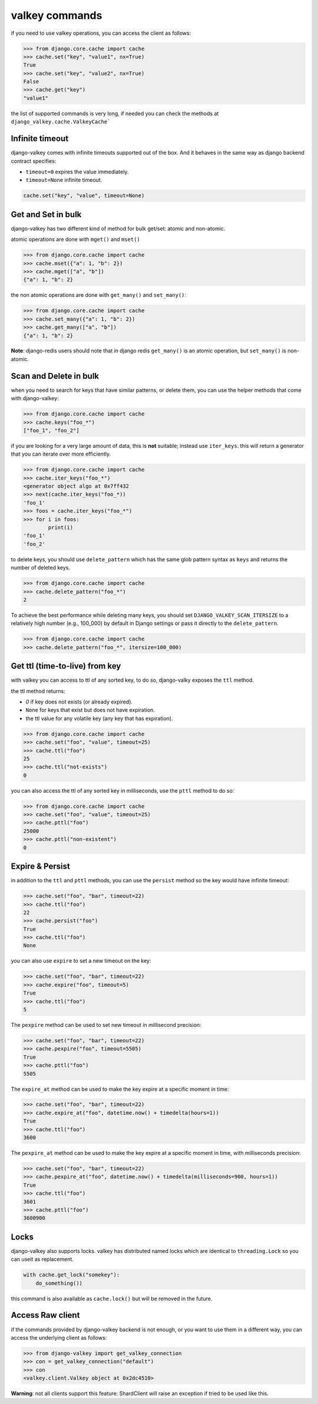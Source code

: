 ===============
valkey commands
===============

if you need to use valkey operations, you can access the client as follows:

.. code-block:: pycon

    >>> from django.core.cache import cache
    >>> cache.set("key", "value1", nx=True)
    True
    >>> cache.set("key", "value2", nx=True)
    False
    >>> cache.get("key")
    "value1"

the list of supported commands is very long, if needed you can check the methods at ``django_valkey.cache.ValkeyCache```

Infinite timeout
****************

django-valkey comes with infinite timeouts supported out of the box. And it
behaves in the same way as django backend contract specifies:

- ``timeout=0`` expires the value immediately.
- ``timeout=None`` infinite timeout.

.. code-block:: python

    cache.set("key", "value", timeout=None)


Get and Set in bulk
*******************

django-valkey has two different kind of method for bulk get/set: atomic and non-atomic.

atomic operations are done with ``mget()`` and ``mset()``

.. code-block:: pycon

    >>> from django.core.cache import cache
    >>> cache.mset({"a": 1, "b": 2})
    >>> cache.mget(["a", "b"])
    {"a": 1, "b": 2}

the non atomic operations are done with ``get_many()`` and ``set_many()``:

.. code-block:: pycon

    >>> from django.core.cache import cache
    >>> cache.set_many({"a": 1, "b": 2})
    >>> cache.get_many(["a", "b"])
    {"a": 1, "b": 2}

**Note**: django-redis users should note that in django redis ``get_many()`` is an atomic operation, but ``set_many()``  is non-atomic.

Scan and Delete in bulk
***********************

when you need to search for keys that have similar patterns, or delete them, you can use the helper methods that come with django-valkey:

.. code-block:: pycon

    >>> from django.core.cache import cache
    >>> cache.keys("foo_*")
    ["foo_1", "foo_2"]

if you are looking for a very large amount of data, this is **not** suitable; instead use ``iter_keys``.
this will return a generator that you can iterate over more efficiently.

.. code-block:: python

    >>> from django.core.cache import cache
    >>> cache.iter_keys("foo_*")
    <generator object algo at 0x7ff432
    >>> next(cache.iter_keys("foo_*))
    'foo_1'
    >>> foos = cache.iter_keys("foo_*")
    >>> for i in foos:
            print(i)
    'foo_1'
    'foo_2'

to delete keys, you should use ``delete_pattern`` which has the same glob pattern syntax as ``keys`` and returns the number of deleted keys.

.. code-block:: pycon

    >>> from django.core.cache import cache
    >>> cache.delete_pattern("foo_*")
    2

To achieve the best performance while deleting many keys, you should set ``DJANGO_VALKEY_SCAN_ITERSIZE`` to a relatively
high number (e.g., 100_000) by default in Django settings or pass it directly to the ``delete_pattern``.

.. code-block:: pycon

    >>> from django.core.cache import cache
    >>> cache.delete_pattern("foo_*", itersize=100_000)

Get ttl (time-to-live) from key
*******************************

with valkey you can access to ttl of any sorted key, to do so, django-valky exposes the ``ttl`` method.

the ttl method returns:

- `0` if key does not exists (or already expired).
- ``None`` for keys that exist but does not have expiration.
- the ttl value for any volatile key (any key that has expiration).

.. code-block:: pycon

    >>> from django.core.cache import cache
    >>> cache.set("foo", "value", timeout=25)
    >>> cache.ttl("foo")
    25
    >>> cache.ttl("not-exists")
    0

you can also access the ttl of any sorted key in milliseconds, use the ``pttl`` method to do so:

.. code-block:: pycon

    >>> from django.core.cache import cache
    >>> cache.set("foo", "value", timeout=25)
    >>> cache.pttl("foo")
    25000
    >>> cache.pttl("non-existent")
    0

Expire & Persist
****************

in addition to the ``ttl`` and ``pttl`` methods, you can use the ``persist`` method so the key would have infinite timeout:

.. code-block:: pycon

    >>> cache.set("foo", "bar", timeout=22)
    >>> cache.ttl("foo")
    22
    >>> cache.persist("foo")
    True
    >>> cache.ttl("foo")
    None

you can also use ``expire`` to set a new timeout on the key:

.. code-block:: pycon

    >>> cache.set("foo", "bar", timeout=22)
    >>> cache.expire("foo", timeout=5)
    True
    >>> cache.ttl("foo")
    5

The ``pexpire`` method can be used to set new timeout in millisecond precision:


.. code-block:: pycon

    >>> cache.set("foo", "bar", timeout=22)
    >>> cache.pexpire("foo", timeout=5505)
    True
    >>> cache.pttl("foo")
    5505

The ``expire_at`` method can be used to make the key expire at a specific moment in time:

.. code-block:: pycon

    >>> cache.set("foo", "bar", timeout=22)
    >>> cache.expire_at("foo", datetime.now() + timedelta(hours=1))
    True
    >>> cache.ttl("foo")
    3600

The ``pexpire_at`` method can be used to make the key expire at a specific moment in time, with milliseconds precision:

.. code-block:: pycon

    >>> cache.set("foo", "bar", timeout=22)
    >>> cache.pexpire_at("foo", datetime.now() + timedelta(milliseconds=900, hours=1))
    True
    >>> cache.ttl("foo")
    3601
    >>> cache.pttl("foo")
    3600900

Locks
*****

django-valkey also supports locks.
valkey has distributed named locks which are identical to ``threading.Lock`` so you can useit as replacement.

.. code-block:: python

    with cache.get_lock("somekey"):
        do_something())

this command is also available as ``cache.lock()`` but will be removed in the future.

Access Raw client
*****************

if the commands provided by django-valkey backend is not enough, or you want to use them in a different way, you can access the underlying client as follows:

.. code-block:: pycon

    >>> from django-valkey import get_valkey_connection
    >>> con = get_valkey_connection("default")
    >>> con
    <valkey.client.Valkey object at 0x2dc4510>

**Warning**: not all clients support this feature:
ShardClient will raise an exception if tried to be used like this.
